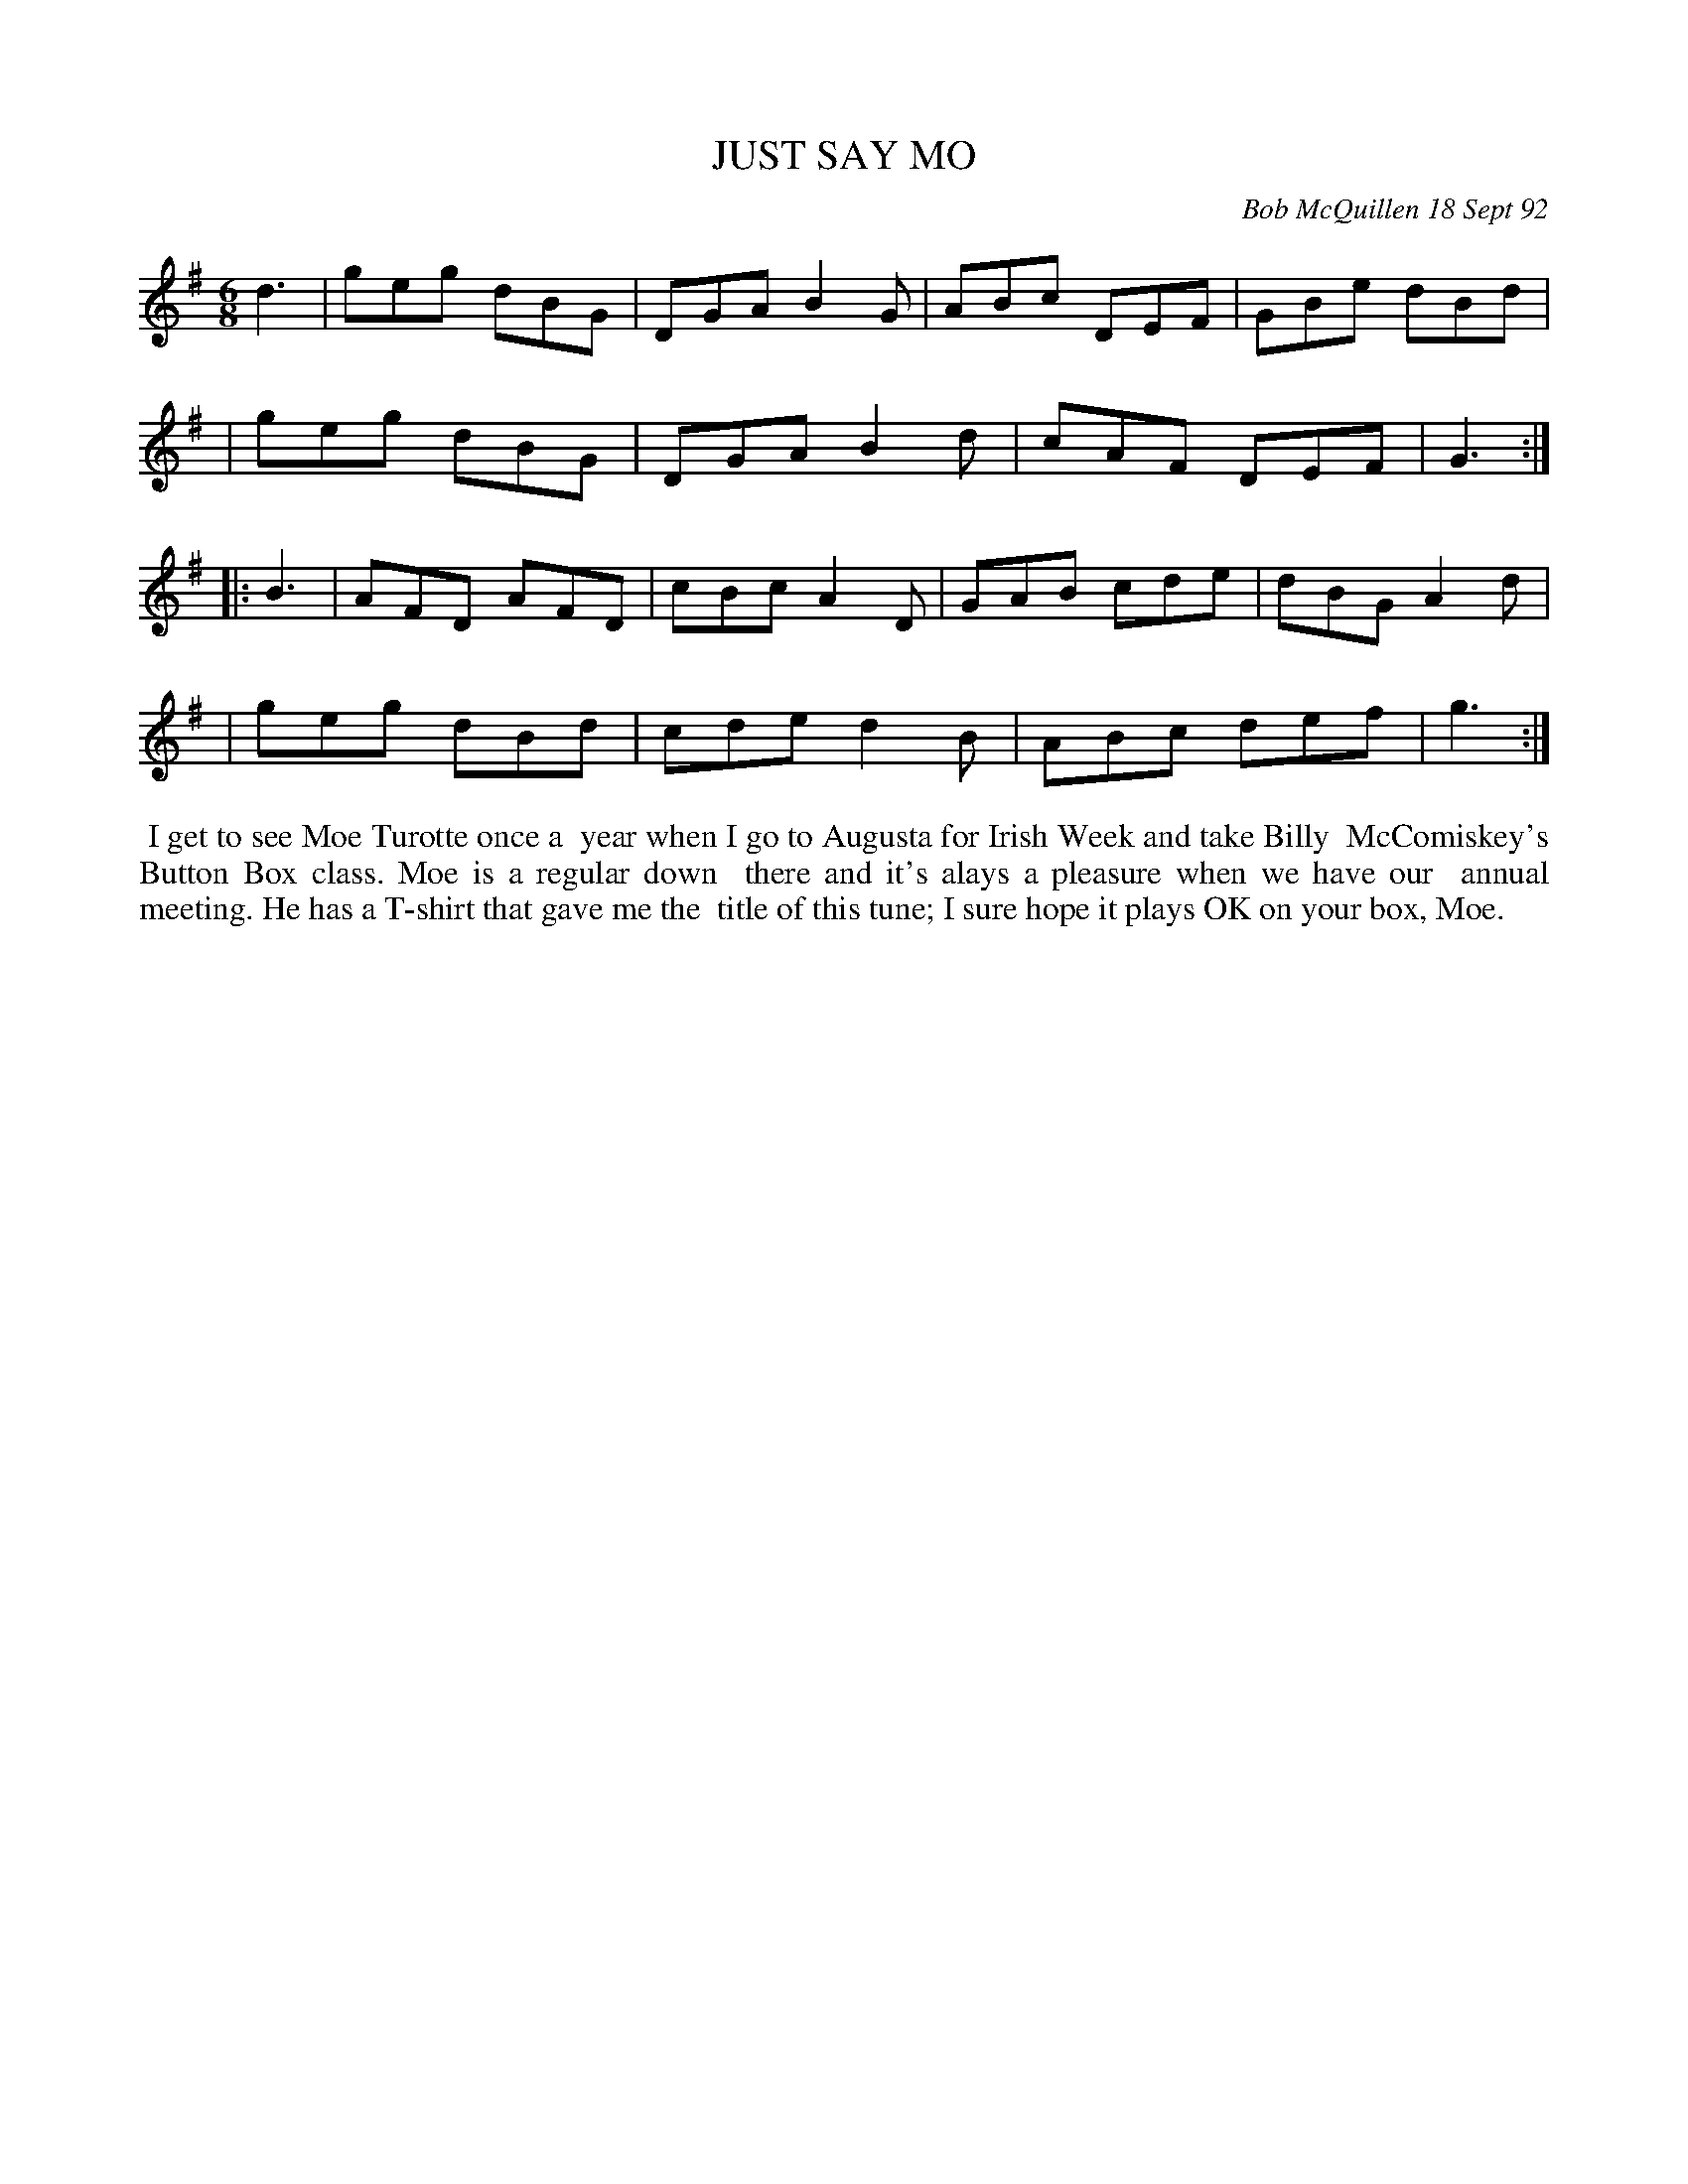 X: 09058
T: JUST SAY MO
C: Bob McQuillen 18 Sept 92
B: Bob's Note Book 9 #58
%R: jig
Z: 2018 John Chambers <jc:trillian.mit.edu>
M: 6/8
L: 1/8
K: G
d3 \
| geg dBG | DGA B2G | ABc DEF | GBe dBd |
| geg dBG | DGA B2d | cAF DEF | G3 :|
|: B3 \
| AFD AFD | cBc A2D | GAB cde | dBG A2d |
| geg dBd | cde d2B | ABc def | g3 :|
%%begintext align
%% I get to see Moe Turotte once a
%% year when I go to Augusta for Irish Week and take Billy
%% McComiskey's Button Box class. Moe is a regular down
%% there and it's alays a pleasure when we have our
%% annual meeting. He has a T-shirt that gave me the
%% title of this tune; I sure hope it plays OK on your box, Moe.
%%endtext
